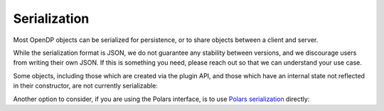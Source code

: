 Serialization
=============

Most OpenDP objects can be serialized for persistence, or to share objects between a client and server.

.. tab-set::

  .. tab-item:: Python

    .. code:: python

        >>> import opendp.prelude as dp
        >>> dp.enable_features('contrib')
        >>> dp_obj = ((dp.vector_domain(dp.atom_domain(T=int)), dp.symmetric_distance())
        ...     >> dp.t.then_clamp((0, 10))
        ...     >> dp.t.then_sum()
        ...     >> dp.m.then_laplace(scale=5.0)
        ... )
        >>> serialized = dp.serialize(dp_obj)
        >>> serialized[:24]
        '{"func": "make_chain_mt"'


While the serialization format is JSON, we do not guarantee any stability between versions,
and we discourage users from writing their own JSON.
If this is something you need, please reach out so that we can understand your use case.

.. tab-set::

  .. tab-item:: Python

    .. code:: python

        >>> new_obj = dp.deserialize(serialized)
        >>> type(dp_obj)
        <class 'opendp.mod.Measurement'>
        >>> type(new_obj)
        <class 'opendp.mod.Measurement'>


Some objects, including those which are created via the plugin API,
and those which have an internal state not reflected in their constructor,
are not currently serializable:

.. tab-set::

  .. tab-item:: Python

    .. code:: python

        >>> dp_obj = dp.user_domain("trivial_user_domain", lambda _: True)
        >>> dp.serialize(dp_obj)
        Traceback (most recent call last):
        ...
        Exception: OpenDP JSON Encoder does not handle <function <lambda> at ...>


Another option to consider, if you are using the Polars interface,
is to use `Polars serialization <https://docs.pola.rs/api/python/dev/reference/expressions/api/polars.Expr.meta.serialize.html#polars.Expr.meta.serialize>`_ directly:

.. tab-set::

  .. tab-item:: Python

    .. code:: python

        >>> import polars as pl
        >>> import io

        >>> expr = dp.len(scale=1.0)
        >>> bytes = expr.meta.serialize()
        >>> new_expr = pl.Expr.deserialize(bytes)
        >>> type(expr)
        <class 'polars.expr.expr.Expr'>
        >>> type(new_expr)
        <class 'polars.expr.expr.Expr'>